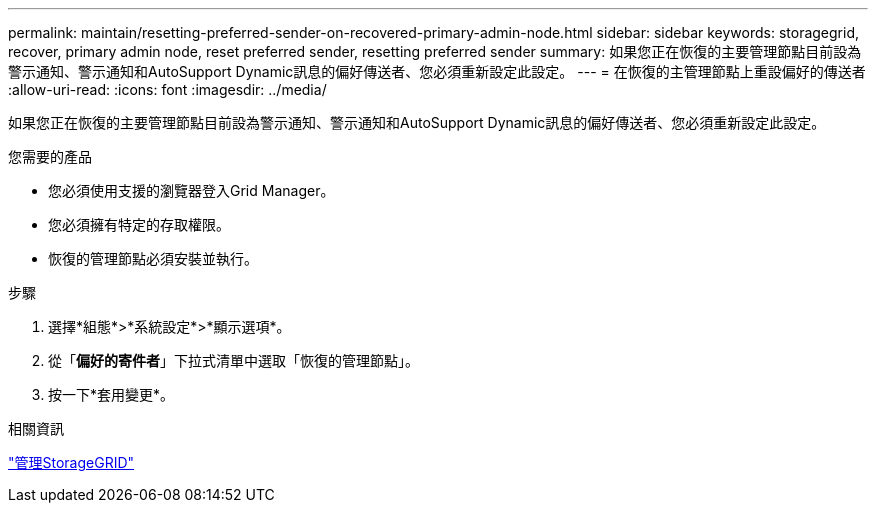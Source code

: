 ---
permalink: maintain/resetting-preferred-sender-on-recovered-primary-admin-node.html 
sidebar: sidebar 
keywords: storagegrid, recover, primary admin node, reset preferred sender, resetting preferred sender 
summary: 如果您正在恢復的主要管理節點目前設為警示通知、警示通知和AutoSupport Dynamic訊息的偏好傳送者、您必須重新設定此設定。 
---
= 在恢復的主管理節點上重設偏好的傳送者
:allow-uri-read: 
:icons: font
:imagesdir: ../media/


[role="lead"]
如果您正在恢復的主要管理節點目前設為警示通知、警示通知和AutoSupport Dynamic訊息的偏好傳送者、您必須重新設定此設定。

.您需要的產品
* 您必須使用支援的瀏覽器登入Grid Manager。
* 您必須擁有特定的存取權限。
* 恢復的管理節點必須安裝並執行。


.步驟
. 選擇*組態*>*系統設定*>*顯示選項*。
. 從「*偏好的寄件者*」下拉式清單中選取「恢復的管理節點」。
. 按一下*套用變更*。


.相關資訊
link:../admin/index.html["管理StorageGRID"]

